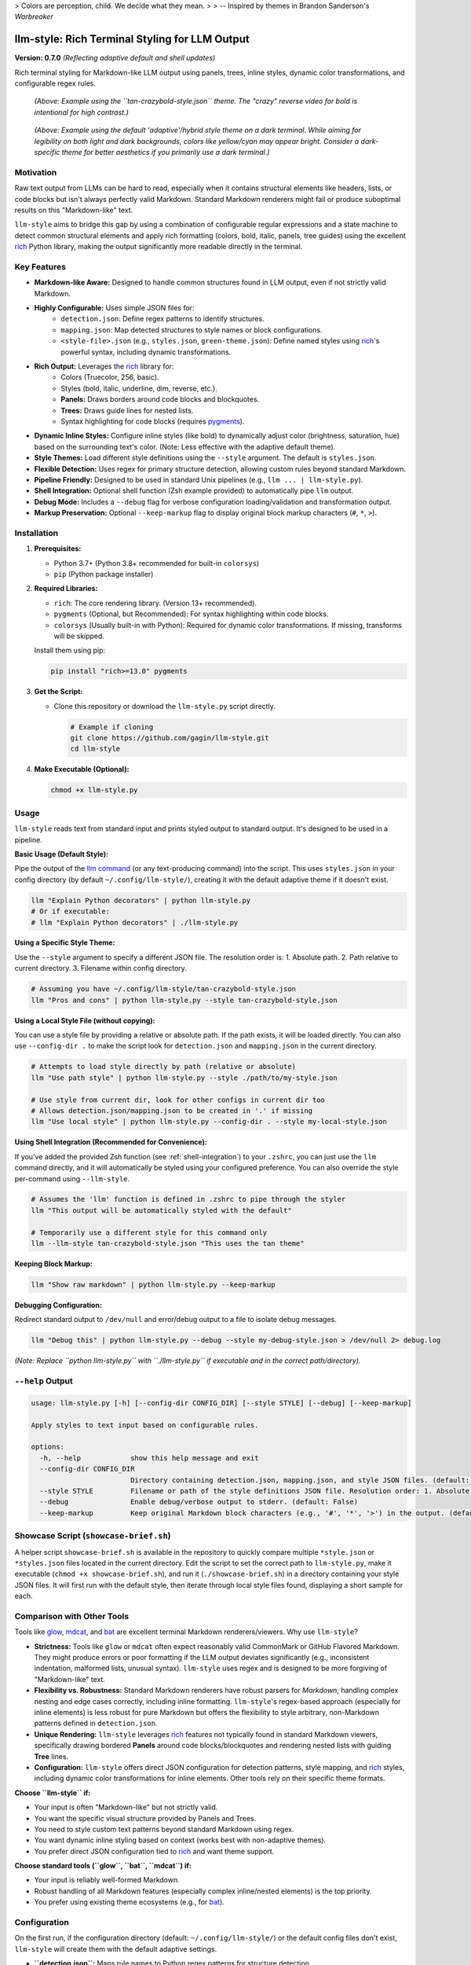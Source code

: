 .. _readme_rst_full_v2:

> Colors are perception, child. We decide what they mean.
>
> -- Inspired by themes in Brandon Sanderson's *Warbreaker*

====================================================
 llm-style: Rich Terminal Styling for LLM Output
====================================================

**Version: 0.7.0** *(Reflecting adaptive default and shell updates)*

Rich terminal styling for Markdown-like LLM output using panels, trees, inline styles, dynamic color transformations, and configurable regex rules.

.. figure:: uglify.png
   :alt: Example using the tan-crazybold theme with reverse bold.

   *(Above: Example using the ``tan-crazybold-style.json`` theme. The "crazy" reverse video for bold is intentional for high contrast.)*

.. figure:: example.png
   :alt: Example showing the default adaptive/hybrid style on a dark terminal.

   *(Above: Example using the default 'adaptive'/hybrid style theme on a dark terminal. While aiming for legibility on both light and dark backgrounds, colors like yellow/cyan may appear bright. Consider a dark-specific theme for better aesthetics if you primarily use a dark terminal.)*


Motivation
----------

Raw text output from LLMs can be hard to read, especially when it contains structural elements like headers, lists, or code blocks but isn't always perfectly valid Markdown. Standard Markdown renderers might fail or produce suboptimal results on this "Markdown-like" text.

``llm-style`` aims to bridge this gap by using a combination of configurable regular expressions and a state machine to detect common structural elements and apply rich formatting (colors, bold, italic, panels, tree guides) using the excellent `rich`_ Python library, making the output significantly more readable directly in the terminal.

.. _rich: https://github.com/Textualize/rich


Key Features
------------

- **Markdown-like Aware:** Designed to handle common structures found in LLM output, even if not strictly valid Markdown.
- **Highly Configurable:** Uses simple JSON files for:
    - ``detection.json``: Define regex patterns to identify structures.
    - ``mapping.json``: Map detected structures to style names or block configurations.
    - ``<style-file>.json`` (e.g., ``styles.json``, ``green-theme.json``): Define named styles using `rich`_'s powerful syntax, including dynamic transformations.
- **Rich Output:** Leverages the `rich`_ library for:
    - Colors (Truecolor, 256, basic).
    - Styles (bold, italic, underline, dim, reverse, etc.).
    - **Panels:** Draws borders around code blocks and blockquotes.
    - **Trees:** Draws guide lines for nested lists.
    - Syntax highlighting for code blocks (requires `pygments`_).
- **Dynamic Inline Styles:** Configure inline styles (like bold) to dynamically adjust color (brightness, saturation, hue) based on the surrounding text's color. (Note: Less effective with the adaptive default theme).
- **Style Themes:** Load different style definitions using the ``--style`` argument. The default is ``styles.json``.
- **Flexible Detection:** Uses regex for primary structure detection, allowing custom rules beyond standard Markdown.
- **Pipeline Friendly:** Designed to be used in standard Unix pipelines (e.g., ``llm ... | llm-style.py``).
- **Shell Integration:** Optional shell function (Zsh example provided) to automatically pipe ``llm`` output.
- **Debug Mode:** Includes a ``--debug`` flag for verbose configuration loading/validation and transformation output.
- **Markup Preservation:** Optional ``--keep-markup`` flag to display original block markup characters (``#``, ``*``, ``>``).

.. _pygments: https://pygments.org/


Installation
------------

1.  **Prerequisites:**

    - Python 3.7+ (Python 3.8+ recommended for built-in ``colorsys``)
    - ``pip`` (Python package installer)

2.  **Required Libraries:**

    - ``rich``: The core rendering library. (Version 13+ recommended).
    - ``pygments`` (Optional, but Recommended): For syntax highlighting within code blocks.
    - ``colorsys`` (Usually built-in with Python): Required for dynamic color transformations. If missing, transforms will be skipped.

    Install them using pip:

    .. code-block:: bash

       pip install "rich>=13.0" pygments

3.  **Get the Script:**

    - Clone this repository or download the ``llm-style.py`` script directly.

      .. code-block:: bash

         # Example if cloning
         git clone https://github.com/gagin/llm-style.git
         cd llm-style

4.  **Make Executable (Optional):**

    .. code-block:: bash

       chmod +x llm-style.py


Usage
-----

``llm-style`` reads text from standard input and prints styled output to standard output. It's designed to be used in a pipeline.

**Basic Usage (Default Style):**

Pipe the output of the `llm command`_ (or any text-producing command) into the script. This uses ``styles.json`` in your config directory (by default ``~/.config/llm-style/``), creating it with the default adaptive theme if it doesn't exist.

.. code-block:: bash

   llm "Explain Python decorators" | python llm-style.py
   # Or if executable:
   # llm "Explain Python decorators" | ./llm-style.py

.. _llm command: https://llm.datasette.io/

**Using a Specific Style Theme:**

Use the ``--style`` argument to specify a different JSON file. The resolution order is: 1. Absolute path. 2. Path relative to current directory. 3. Filename within config directory.

.. code-block:: bash

   # Assuming you have ~/.config/llm-style/tan-crazybold-style.json
   llm "Pros and cons" | python llm-style.py --style tan-crazybold-style.json

**Using a Local Style File (without copying):**

You can use a style file by providing a relative or absolute path. If the path exists, it will be loaded directly. You can also use ``--config-dir .`` to make the script look for ``detection.json`` and ``mapping.json`` in the current directory.

.. code-block:: bash

   # Attempts to load style directly by path (relative or absolute)
   llm "Use path style" | python llm-style.py --style ./path/to/my-style.json

   # Use style from current dir, look for other configs in current dir too
   # Allows detection.json/mapping.json to be created in '.' if missing
   llm "Use local style" | python llm-style.py --config-dir . --style my-local-style.json

**Using Shell Integration (Recommended for Convenience):**

If you've added the provided Zsh function (see :ref:`shell-integration`) to your ``.zshrc``, you can just use the ``llm`` command directly, and it will automatically be styled using your configured preference. You can also override the style per-command using ``--llm-style``.

.. code-block:: bash

   # Assumes the 'llm' function is defined in .zshrc to pipe through the styler
   llm "This output will be automatically styled with the default"

   # Temporarily use a different style for this command only
   llm --llm-style tan-crazybold-style.json "This uses the tan theme"

**Keeping Block Markup:**

.. code-block:: bash

   llm "Show raw markdown" | python llm-style.py --keep-markup

**Debugging Configuration:**

Redirect standard output to ``/dev/null`` and error/debug output to a file to isolate debug messages.

.. code-block:: bash

   llm "Debug this" | python llm-style.py --debug --style my-debug-style.json > /dev/null 2> debug.log

*(Note: Replace ``python llm-style.py`` with ``./llm-style.py`` if executable and in the correct path/directory).*


``--help`` Output
-----------------

.. code-block:: text

   usage: llm-style.py [-h] [--config-dir CONFIG_DIR] [--style STYLE] [--debug] [--keep-markup]

   Apply styles to text input based on configurable rules.

   options:
     -h, --help            show this help message and exit
     --config-dir CONFIG_DIR
                           Directory containing detection.json, mapping.json, and style JSON files. (default: ~/.config/llm-style)
     --style STYLE         Filename or path of the style definitions JSON file. Resolution order: 1. Absolute path. 2. Path relative to current directory. 3. Filename within config directory. (default: styles.json)
     --debug               Enable debug/verbose output to stderr. (default: False)
     --keep-markup         Keep original Markdown block characters (e.g., '#', '*', '>') in the output. (default: False)


Showcase Script (``showcase-brief.sh``)
--------------------------------------

A helper script ``showcase-brief.sh`` is available in the repository to quickly compare multiple ``*style.json`` or ``*styles.json`` files located in the current directory. Edit the script to set the correct path to ``llm-style.py``, make it executable (``chmod +x showcase-brief.sh``), and run it (``./showcase-brief.sh``) in a directory containing your style JSON files. It will first run with the default style, then iterate through local style files found, displaying a short sample for each.


Comparison with Other Tools
---------------------------

Tools like `glow`_, `mdcat`_, and `bat`_ are excellent terminal Markdown renderers/viewers. Why use ``llm-style``?

- **Strictness:** Tools like ``glow`` or ``mdcat`` often expect reasonably valid CommonMark or GitHub Flavored Markdown. They might produce errors or poor formatting if the LLM output deviates significantly (e.g., inconsistent indentation, malformed lists, unusual syntax). ``llm-style`` uses regex and is designed to be more forgiving of "Markdown-like" text.
- **Flexibility vs. Robustness:** Standard Markdown renderers have robust parsers for *Markdown*, handling complex nesting and edge cases correctly, including inline formatting. ``llm-style``'s regex-based approach (especially for inline elements) is less robust for pure Markdown but offers the flexibility to style arbitrary, non-Markdown patterns defined in ``detection.json``.
- **Unique Rendering:** ``llm-style`` leverages `rich`_ features not typically found in standard Markdown viewers, specifically drawing bordered **Panels** around code blocks/blockquotes and rendering nested lists with guiding **Tree** lines.
- **Configuration:** ``llm-style`` offers direct JSON configuration for detection patterns, style mapping, and `rich`_ styles, including dynamic color transformations for inline elements. Other tools rely on their specific theme formats.

**Choose ``llm-style`` if:**

- Your input is often "Markdown-like" but not strictly valid.
- You want the specific visual structure provided by Panels and Trees.
- You need to style custom text patterns beyond standard Markdown using regex.
- You want dynamic inline styling based on context (works best with non-adaptive themes).
- You prefer direct JSON configuration tied to `rich`_ and want theme support.

**Choose standard tools (``glow``, ``bat``, ``mdcat``) if:**

- Your input is reliably well-formed Markdown.
- Robust handling of all Markdown features (especially complex inline/nested elements) is the top priority.
- You prefer using existing theme ecosystems (e.g., for `bat`_).

.. _glow: https://github.com/charmbracelet/glow
.. _mdcat: https://github.com/swsnr/mdcat
.. _bat: https://github.com/sharkdp/bat


Configuration
-------------

On the first run, if the configuration directory (default: ``~/.config/llm-style/``) or the default config files don't exist, ``llm-style`` will create them with the default adaptive settings.

- **``detection.json``:** Maps rule names to Python regex patterns for structure detection.
- **``mapping.json``:** Connects rule names from ``detection.json`` to style names or special block configurations (like panels). Requires ``"default_text"``.
- **``<style-file>.json``** (e.g., ``styles.json``, specified via ``--style``): Maps style names (referenced in ``mapping.json``) to `rich`_ style definitions. This is where colors, attributes, and dynamic transformations are defined.

**Recommendation:** Start with the default adaptive theme. If you primarily use a dark or light terminal and find the adaptive theme lacking, copy the generated ``styles.json`` to a new name (e.g., ``my-dark-theme.json``) and customize it heavily for your specific background. Use theme examples (like ``tan-crazybold-style.json``, ``panel-showcase-style.json``) from the source repository as inspiration. Use the ``--style`` argument (or the Zsh wrapper's ``--llm-style`` override) to select your preferred theme.


.. _terminal-theming-challenge:

A Note on Terminal Backgrounds and the Default Style
~~~~~~~~~~~~~~~~~~~~~~~~~~~~~~~~~~~~~~~~~~~~~~~~~~~~

Styling terminal output effectively can be challenging because users may have vastly different terminal background colors (typically light or dark). A style theme designed for a dark background often looks poor on a light background, and vice-versa, primarily due to contrast issues.

- **Dark Themes:** Usually use light/bright text colors.
- **Light Themes:** Usually use dark text colors.

The *previous* default style for ``llm-style`` was optimized for **dark backgrounds** (using a green color scheme). While visually appealing in that context, it performed poorly on light backgrounds.

The **current default style** has been changed to an **"adaptive" theme**. This theme prioritizes using standard ANSI color names (like ``red``, ``blue``, ``yellow``, ``cyan``) and the ``default`` keyword wherever possible. The goal is **legibility** across both light and dark terminals, relying on the terminal's own theme settings to render those standard colors appropriately for the background.

**The Trade-off:** While this adaptive default aims for broad compatibility, it's a compromise. As seen in the example screenshot at the top, standard bright colors like yellow and cyan can appear quite intense or less aesthetically refined on dark backgrounds compared to a theme specifically tuned for dark mode.

**Recommendation:**

- If you **primarily use one background color** (either light or dark) and don't switch often, you will likely get a much better visual result by **using a style theme specifically designed for that background**.
- You can use the adaptive theme as a starting point, but consider creating your own ``my-dark-theme.json`` or ``my-light-theme.json``.
- For a dark-background theme example, look for the previous default (e.g., ``green-default-example.json`` in the repository) or other examples like ``tan-crazybold-style.json``.
- Use the ``--style`` argument (or the Zsh wrapper's ``--llm-style`` override) to select your preferred theme.


Color Guide (Using `rich`_ Styles)
----------------------------------

The styles defined in your style JSON file use the syntax understood by the `rich`_ library.

**How to Specify Colors:**

1.  **Standard Color Names:** Use common names like ``"red"``, ``"green"``, ``"blue"``, ``"yellow"``. Also includes basic ANSI names like ``"bright_black"``, ``"bright_red"`` etc. Hex codes are generally more reliable than less common names.
2.  **Hex Codes (Truecolor):** Recommended for specific colors if your terminal supports Truecolor. Example: ``"#FFA500"``, ``"#A0522D"``.
3.  **RGB Tuples (Truecolor):** Specify RGB values from 0-255. Example: ``"rgb(255,165,0)"``.
4.  **Numbered Colors (256-Color Terminals):** Use numbers 0-255. Example: ``"color(178)"``.
5.  **`default` Keyword:** Use ``"default"`` to represent the terminal's default foreground or background color. Essential for adaptive themes.

**Combining with Attributes:**

Combine colors with attributes like ``bold``, ``italic``, ``underline``, ``dim``, ``strike``, ``reverse``, and background colors using ``on <color>``.

*Example:* ``"style_error": "bold white on red"``
*Example:* ``"style_inline_bold": "bold reverse"``

Refer to the `rich Style documentation`_ for comprehensive details.

.. _rich Style documentation: https://rich.readthedocs.io/en/latest/style.html


Inline Style Customization & Transformations
--------------------------------------------

Inline styles (``bold``, ``italic``, ``code``) are handled via rules like ``inline_bold_star``, ``inline_code``, etc., in ``detection.json``. These implicitly map to styles named ``style_inline_bold``, ``style_inline_italic``, and ``style_inline_code`` in your active style JSON file.

You can define these styles in two ways:

1.  **Simple String:** Uses standard `rich`_ style syntax. The style is applied directly. If only an attribute (like ``italic``) is given, the color is inherited from the surrounding text.

    .. code-block:: json

       {
         "style_inline_italic": "italic",
         "style_inline_code": "yellow on gray19",
         "style_inline_bold": "bold reverse"
       }

2.  **Object with Transformation:** Allows dynamic color adjustment based on the surrounding text's color. Requires the ``colorsys`` Python module. **Note:** Less effective with adaptive themes relying on ``default`` or variable ANSI colors.

    .. code-block:: json

       {
         "style_inline_bold": {
           "attributes": "bold",
           "transform": {
             "adjust_brightness": 1.25,
             "adjust_saturation": 1.1,
             "shift_hue": 5
           }
         }
       }

    - ``"attributes"``: (String) Basic `rich`_ style attributes (e.g., ``"bold"``, ``"bold underline"``).
    - ``"transform"``: (Object, Optional) Rules for color modification (``adjust_brightness``, ``adjust_saturation``, ``shift_hue``). See source code for details on implementation.

    **How it works:** The script gets the base color. If a ``transform`` object is defined, it attempts HSL adjustments and uses the *new* color with the defined ``attributes``. If transformation fails (e.g., base color unusable), only ``attributes`` are applied.

**Important Note:** Inline styling (including transformations) is **not** applied within fenced code blocks (``` ```). The content of code blocks is treated literally to preserve code structure and syntax, optionally using language-specific syntax highlighting via `pygments`_.


A Note on Color Transformations and ``rich`` / Environment Issues
----------------------------------------------------------------

The dynamic color transformation feature relies on:
1. The ``colorsys`` standard Python library module.
2. The ability to reliably get an RGB representation of the "base color" from the ``rich.color.Color`` object provided by the parsed base style.

During development, peculiar ``AttributeError``\ s related to ``rich.color.ColorType.RGB`` and ``rich.color.ColorType.SYSTEM`` were encountered in certain environments (specifically observed within a Conda setup). The root cause likely relates to environment inconsistencies or how Python modules are loaded/shadowed.

**The Workaround:** The ``_apply_transform`` function in ``llm-style.py`` includes a workaround that avoids directly referencing ``ColorType`` attributes by name. Instead, it checks the integer value of the color type (``int(base_color.type)``) against expected standard values (e.g., ``3`` for ``TRUECOLOR``) or accesses the ``.triplet`` attribute directly.

**Caveats:**
* This workaround relies on internal integer values of ``ColorType`` members remaining consistent.
* Transformations may still fail if ``get_truecolor()`` cannot resolve certain base colors (like ``default``).
* If you encounter persistent issues (check ``--debug`` output), ensure a clean Python environment and reinstall `rich`_ (``pip install --force-reinstall "rich>=13.0"``).


.. _shell-integration:

Shell Integration (Optional)
~~~~~~~~~~~~~~~~~~~~~~~~~~~~

For convenience, you can add a function to your shell's configuration file (e.g., ``.zshrc`` for Zsh, ``.bashrc`` for Bash) to automatically pipe the output of the ``llm`` command through the styler.

**Example for ``.zshrc``:**

This function overrides the default ``llm`` command and includes logic to handle a custom ``--llm-style`` argument for per-command theme overrides.

.. code-block:: zsh

   # ------------------------------------------------------------
   # llm-style integration (Override llm command)
   # ------------------------------------------------------------

   # --- Configure these paths/filenames ---
   _LLM_STYLE_SCRIPT="/path/to/your/llm-style.py" # EDIT THIS: Absolute path to the script
   _LLM_STYLE_DEFAULT_FILE="styles.json"             # EDIT THIS: Filename of your preferred default style
   # ----------------------------------------

   llm() {
     # --- Argument Parsing Logic ---
     local style_override=""
     local original_llm_args=() # Array to hold args for the *original* llm command

     while [[ $# -gt 0 ]]; do
       case "$1" in
         --llm-style)
           if [[ -z "$2" || "$2" == -* ]]; then # Check if value is missing or looks like another flag
             echo "Zsh Error: --llm-style requires a non-flag value." >&2
             return 1
           fi
           style_override="$2"
           shift 2 # Consume --llm-style and its value
           ;;
         *)
           # Not --llm-style, add it to the list for the original command
           original_llm_args+=("$1")
           shift 1 # Consume this argument
           ;;
       esac
     done
     # --- End Argument Parsing Logic ---

     # --- Determine final style file ---
     local final_style_file=$_LLM_STYLE_DEFAULT_FILE
     if [[ -n "$style_override" ]]; then
       final_style_file="$style_override"
     fi
     # --- End Determine final style file ---

     # Use 'command llm' to call the *original* llm executable, preventing recursion
     if ! command -v llm &> /dev/null; then
       echo "Zsh Error: Original 'llm' command not found." >&2
       return 1
     fi

     # Check if style script exists and is runnable
     if [[ ! -f "$_LLM_STYLE_SCRIPT" || (! -r "$_LLM_STYLE_SCRIPT" && ! -x "$_LLM_STYLE_SCRIPT") ]]; then
        echo "Zsh Warning: llm-style script not found/runnable at '$_LLM_STYLE_SCRIPT'. Running 'llm' without styling." >&2
        # Pass the filtered arguments to the original command
        command llm "${original_llm_args[@]}"; return $?
     fi

     # Construct and run the final command with potentially filtered args and overridden style
     command llm "${original_llm_args[@]}" | python "$_LLM_STYLE_SCRIPT" --style "$final_style_file"

     # Preserve the exit status of the pipe (Zsh specific: index 2 is the python script)
     # For Bash, use: return ${PIPESTATUS[1]}
     return ${pipestatus[2]}
   }
   # ------------------------------------------------------------
   # End llm-style integration
   # ------------------------------------------------------------

**Setup:**
1. **Edit** the function, setting ``_LLM_STYLE_SCRIPT_PATH`` and ``_LLM_STYLE_DEFAULT_FILE``.
2. **Add** the block to your ``~/.zshrc`` file.
3. **Reload** your shell configuration (``source ~/.zshrc`` or open a new terminal).

**Using the ``--llm-style`` Override:**

The updated wrapper function introduces a special argument, ``--llm-style <filename>``. When you use this *before* your prompt or other ``llm`` options:

- The wrapper function detects ``--llm-style``.
- It takes the next argument (e.g., ``my-theme.json``) as the desired style file for this specific command.
- It **removes** both ``--llm-style`` and ``my-theme.json`` from the arguments passed to the underlying ``llm`` executable.
- It passes the specified ``my-theme.json`` to the ``llm-style.py`` script via its ``--style`` argument, overriding the default specified in ``_LLM_STYLE_DEFAULT_FILE``.

Example:
.. code-block:: zsh

   # Uses the default style defined in the zsh function
   llm "Explain adaptiveness"

   # Overrides the default, using "dark-theme.json" for this command only
   llm --llm-style dark-theme.json "Explain adaptiveness"

   # Also works with other llm options (put --llm-style before the prompt)
   llm -m gpt-4-turbo --llm-style light-theme.json "Explain adaptiveness"


**Bypassing the Wrapper:**
To run the original ``llm`` command without styling, use:
``command llm "your prompt"`` or ``\llm "your prompt"``


Limitations
-----------

- **Inline Parsing:** Basic regex parsing may fail on complex nested Markdown (e.g., bold inside italic within a link).
- **Inline Styles in Code Blocks:** Inline Markdown formatting (like bold, italic, or transformations) is **not** applied within fenced code blocks (``` ```) as their content is treated literally.
- **Regex Dependency:** Output quality depends heavily on ``detection.json`` patterns.
- **Block State Machine:** Simple logic may break on complex, interleaved, or malformed block structures (code, quotes, lists).
- **Color Transformation Robustness:** See note above regarding environment issues and base color conversion limitations, especially with adaptive themes.
- **Performance:** Very large inputs might experience slower processing.


Future Development
------------------

- **Testing:** Implement a robust test suite, focusing on edge cases, transformations, and parsing robustness.
- **``llm`` Plugin:** Develop an official plugin for Simon Willison's `llm command`_.
- **Enhanced Inline Parsing:** Investigate more robust methods for handling inline markup.
- **Configuration Options:** Configurable list indent width, guide chars, more Panel options.
- **More Structure Detection:** Add rules for tables, definition lists if feasible.
- **Performance Profiling:** Analyze and optimize for large inputs.
- **Documentation:** Improve config/transform docs and troubleshooting guides.


Credits
-------

This script was implemented by Google Gemini 2.5 Pro (Experimental Model 03-25), ideated, curated and iterated by the author, Alex Gaggin.


License
-------

MIT License

Copyright (c) 2025 Alex Gaggin

Permission is hereby granted, free of charge, to any person obtaining a copy of this software and associated documentation files (the "Software"), to deal in the Software without restriction, including without limitation the rights to use, copy, modify, merge, publish, distribute, sublicense, and/or sell copies of the Software, and to permit persons to whom the Software is furnished to do so, subject to the following conditions:

The above copyright notice and this permission notice shall be included in all copies or substantial portions of the Software.

THE SOFTWARE IS PROVIDED "AS IS", WITHOUT WARRANTY OF ANY KIND, EXPRESS OR IMPLIED, INCLUDING BUT NOT LIMITED TO THE WARRANTIES OF MERCHANTABILITY, FITNESS FOR A PARTICULAR PURPOSE AND NONINFRINGEMENT. IN NO EVENT SHALL THE AUTHORS OR COPYRIGHT HOLDERS BE LIABLE FOR ANY CLAIM, DAMAGES OR OTHER LIABILITY, WHETHER IN AN ACTION OF CONTRACT, TORT OR OTHERWISE, ARISING FROM, OUT OF OR IN CONNECTION WITH THE SOFTWARE OR THE USE OR OTHER DEALINGS IN THE SOFTWARE.